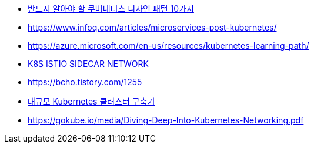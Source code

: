 * https://jflip.tistory.com/13[반드시 알아야 할 쿠버네티스 디자인 패턴 10가지]
* https://www.infoq.com/articles/microservices-post-kubernetes/
* https://azure.microsoft.com/en-us/resources/kubernetes-learning-path/
* https://www.bench87.com/content/53[K8S ISTIO SIDECAR NETWORK]
* https://bcho.tistory.com/1255
* https://engineering.linecorp.com/ko/blog/building-large-kubernetes-cluster/[대규모 Kubernetes 클러스터 구축기]
* https://gokube.io/media/Diving-Deep-Into-Kubernetes-Networking.pdf
